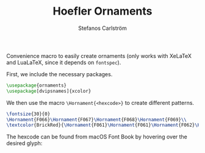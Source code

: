 # -*- org-latex-compiler: xelatex; -*-
#+LATEX_COMPILER: xelatex
#+TITLE: Hoefler Ornaments
#+AUTHOR: Stefanos Carlström
#+EMAIL: stefanos.carlstrom@gmail.com

Convenience macro to easily create ornaments (only works with XeLaTeX
and LuaLaTeX, since it depends on =fontspec=).

First, we include the necessary packages.
#+BEGIN_SRC latex :exports code
  \usepackage{ornaments}
  \usepackage[dvipsnames]{xcolor}
#+END_SRC

We then use the macro =\Hornament{<hexcode>}= to create different patterns.
#+name: ornaments_png
#+header: :exports both :file ornaments.png
#+header: :imagemagick yes :iminoptions -density 600 :imoutoptions -geometry 400 
#+header: :fit yes :noweb yes :headers '("\\usepackage{ornaments}" "\\usepackage[dvipsnames]{xcolor}")
#+BEGIN_SRC latex :exports both :file ornaments.png
  \fontsize{30}{0}
  \Hornament{F066}\Hornament{F067}\Hornament{F068}\Hornament{F069}\\
  \textcolor{BrickRed}{\Hornament{F061}\Hornament{F061}\Hornament{F062}\Hornament{F062}}
#+END_SRC
[[file:./ornaments.png]]


The hexcode can be found from macOS Font Book by hovering over the
desired glyph:
[[file:./glyphs.png]]
